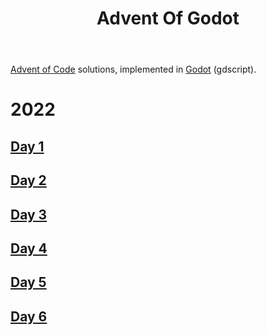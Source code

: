 #+title: Advent Of Godot

[[https://adventofcode.com/][Advent of Code]] solutions, implemented in [[https://godotengine.org/][Godot]] (gdscript).

* 2022
** [[file:src/2022/01/CalorieCounting.gd][Day 1]]
** [[file:src/2022/02/RockPaperScissors.gd][Day 2]]
** [[file:src/2022/03/RucksackReorg.gd][Day 3]]
** [[file:src/2022/04/CampCleanup.gd][Day 4]]
** [[file:src/2022/05/SupplyStacks.gd][Day 5]]
** [[file:src/2022/06/TuningTrouble.gd][Day 6]]
